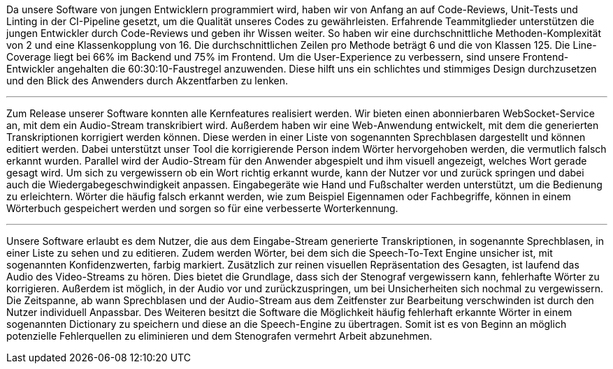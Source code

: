Da unsere Software von jungen Entwicklern programmiert wird, haben wir von Anfang an auf Code-Reviews, Unit-Tests und Linting in der CI-Pipeline gesetzt, um die Qualität unseres Codes zu gewährleisten. Erfahrende Teammitglieder unterstützen die jungen Entwickler durch Code-Reviews und geben ihr Wissen weiter. So haben wir eine durchschnittliche Methoden-Komplexität von 2 und eine Klassenkopplung von 16. Die durchschnittlichen Zeilen pro Methode beträgt 6 und die von Klassen 125. Die Line-Coverage liegt bei 66% im Backend und 75% im Frontend. Um die User-Experience zu verbessern, sind unsere Frontend-Entwickler angehalten die 60:30:10-Faustregel anzuwenden. Diese hilft uns ein schlichtes und stimmiges Design durchzusetzen und den Blick des Anwenders durch Akzentfarben zu lenken.

---

Zum Release unserer Software konnten alle Kernfeatures realisiert werden. Wir bieten einen abonnierbaren WebSocket-Service an, mit dem ein Audio-Stream transkribiert wird. Außerdem haben wir eine Web-Anwendung entwickelt, mit dem die generierten Transkriptionen korrigiert werden können. Diese werden in einer Liste von sogenannten Sprechblasen dargestellt und können editiert werden. Dabei unterstützt unser Tool die korrigierende Person indem Wörter hervorgehoben werden, die vermutlich falsch erkannt wurden. Parallel wird der Audio-Stream für den Anwender abgespielt und ihm visuell angezeigt, welches Wort gerade gesagt wird. Um sich zu vergewissern ob ein Wort richtig erkannt wurde, kann der Nutzer vor und zurück springen und dabei auch die Wiedergabegeschwindigkeit anpassen. Eingabegeräte wie Hand und Fußschalter werden unterstützt, um die Bedienung zu erleichtern. Wörter die häufig falsch erkannt werden, wie zum Beispiel Eigennamen oder Fachbegriffe, können in einem Wörterbuch gespeichert werden und sorgen so für eine verbesserte Worterkennung.

---

Unsere Software erlaubt es dem Nutzer, die aus dem Eingabe-Stream generierte Transkriptionen, in sogenannte Sprechblasen, in einer Liste zu sehen und zu editieren. Zudem werden Wörter, bei dem sich die Speech-To-Text Engine unsicher ist, mit sogenannten Konfidenzwerten, farbig markiert. Zusätzlich zur reinen visuellen Repräsentation des Gesagten, ist laufend das Audio des Video-Streams zu hören. Dies bietet die Grundlage, dass sich der Stenograf vergewissern kann, fehlerhafte Wörter zu korrigieren. Außerdem ist möglich, in der Audio vor und zurückzuspringen, um bei Unsicherheiten sich nochmal zu vergewissern. Die Zeitspanne, ab wann Sprechblasen und der Audio-Stream aus dem Zeitfenster zur Bearbeitung verschwinden ist durch den Nutzer individuell Anpassbar. Des Weiteren besitzt die Software die Möglichkeit häufig fehlerhaft erkannte Wörter in einem sogenannten Dictionary zu speichern und diese an die Speech-Engine zu übertragen. Somit ist es von Beginn an möglich potenzielle Fehlerquellen zu eliminieren und dem Stenografen vermehrt Arbeit abzunehmen.